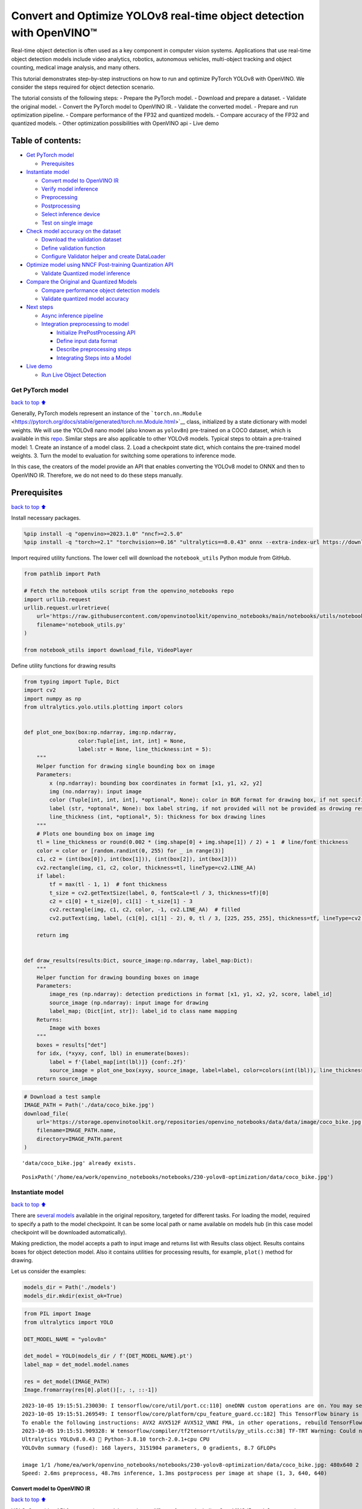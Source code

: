 Convert and Optimize YOLOv8 real-time object detection with OpenVINO™
=====================================================================

Real-time object detection is often used as a key component in computer
vision systems. Applications that use real-time object detection models
include video analytics, robotics, autonomous vehicles, multi-object
tracking and object counting, medical image analysis, and many others.

This tutorial demonstrates step-by-step instructions on how to run and
optimize PyTorch YOLOv8 with OpenVINO. We consider the steps required
for object detection scenario.

The tutorial consists of the following steps: - Prepare the PyTorch
model. - Download and prepare a dataset. - Validate the original model.
- Convert the PyTorch model to OpenVINO IR. - Validate the converted
model. - Prepare and run optimization pipeline. - Compare performance of
the FP32 and quantized models. - Compare accuracy of the FP32 and
quantized models. - Other optimization possibilities with OpenVINO api -
Live demo

Table of contents:
^^^^^^^^^^^^^^^^^^

-  `Get PyTorch model <#Get-PyTorch-model>`__

   -  `Prerequisites <#Prerequisites>`__

-  `Instantiate model <#Instantiate-model>`__

   -  `Convert model to OpenVINO IR <#Convert-model-to-OpenVINO-IR>`__
   -  `Verify model inference <#Verify-model-inference>`__
   -  `Preprocessing <#Preprocessing>`__
   -  `Postprocessing <#Postprocessing>`__
   -  `Select inference device <#Select-inference-device>`__
   -  `Test on single image <#Test-on-single-image>`__

-  `Check model accuracy on the
   dataset <#Check-model-accuracy-on-the-dataset>`__

   -  `Download the validation
      dataset <#Download-the-validation-dataset>`__
   -  `Define validation function <#Define-validation-function>`__
   -  `Configure Validator helper and create
      DataLoader <#Configure-Validator-helper-and-create-DataLoader>`__

-  `Optimize model using NNCF Post-training Quantization
   API <#Optimize-model-using-NNCF-Post-training-Quantization-API>`__

   -  `Validate Quantized model
      inference <#Validate-Quantized-model-inference>`__

-  `Compare the Original and Quantized
   Models <#Compare-the-Original-and-Quantized-Models>`__

   -  `Compare performance object detection
      models <#Compare-performance-object-detection-models>`__
   -  `Validate quantized model
      accuracy <#Validate-quantized-model-accuracy>`__

-  `Next steps <#Next-steps>`__

   -  `Async inference pipeline <#Async-inference-pipeline>`__
   -  `Integration preprocessing to
      model <#Integration-preprocessing-to-model>`__

      -  `Initialize PrePostProcessing
         API <#Initialize-PrePostProcessing-API>`__
      -  `Define input data format <#Define-input-data-format>`__
      -  `Describe preprocessing
         steps <#Describe-preprocessing-steps>`__
      -  `Integrating Steps into a
         Model <#Integrating-Steps-into-a-Model>`__

-  `Live demo <#Live-demo>`__

   -  `Run Live Object Detection <#Run-Live-Object-Detection>`__

Get PyTorch model
-----------------

`back to top ⬆️ <#Table-of-contents:>`__

Generally, PyTorch models represent an instance of the
```torch.nn.Module`` <https://pytorch.org/docs/stable/generated/torch.nn.Module.html>`__
class, initialized by a state dictionary with model weights. We will use
the YOLOv8 nano model (also known as ``yolov8n``) pre-trained on a COCO
dataset, which is available in this
`repo <https://github.com/ultralytics/ultralytics>`__. Similar steps are
also applicable to other YOLOv8 models. Typical steps to obtain a
pre-trained model: 1. Create an instance of a model class. 2. Load a
checkpoint state dict, which contains the pre-trained model weights. 3.
Turn the model to evaluation for switching some operations to inference
mode.

In this case, the creators of the model provide an API that enables
converting the YOLOv8 model to ONNX and then to OpenVINO IR. Therefore,
we do not need to do these steps manually.

Prerequisites
^^^^^^^^^^^^^

`back to top ⬆️ <#Table-of-contents:>`__

Install necessary packages.

.. code:: ipython3

    %pip install -q "openvino>=2023.1.0" "nncf>=2.5.0"
    %pip install -q "torch>=2.1" "torchvision>=0.16" "ultralytics==8.0.43" onnx --extra-index-url https://download.pytorch.org/whl/cpu

Import required utility functions. The lower cell will download the
``notebook_utils`` Python module from GitHub.

.. code:: ipython3

    from pathlib import Path
    
    # Fetch the notebook utils script from the openvino_notebooks repo
    import urllib.request
    urllib.request.urlretrieve(
        url='https://raw.githubusercontent.com/openvinotoolkit/openvino_notebooks/main/notebooks/utils/notebook_utils.py',
        filename='notebook_utils.py'
    )
    
    from notebook_utils import download_file, VideoPlayer

Define utility functions for drawing results

.. code:: ipython3

    from typing import Tuple, Dict
    import cv2
    import numpy as np
    from ultralytics.yolo.utils.plotting import colors
    
    
    def plot_one_box(box:np.ndarray, img:np.ndarray,
                     color:Tuple[int, int, int] = None,
                     label:str = None, line_thickness:int = 5):
        """
        Helper function for drawing single bounding box on image
        Parameters:
            x (np.ndarray): bounding box coordinates in format [x1, y1, x2, y2]
            img (no.ndarray): input image
            color (Tuple[int, int, int], *optional*, None): color in BGR format for drawing box, if not specified will be selected randomly
            label (str, *optonal*, None): box label string, if not provided will not be provided as drowing result
            line_thickness (int, *optional*, 5): thickness for box drawing lines
        """
        # Plots one bounding box on image img
        tl = line_thickness or round(0.002 * (img.shape[0] + img.shape[1]) / 2) + 1  # line/font thickness
        color = color or [random.randint(0, 255) for _ in range(3)]
        c1, c2 = (int(box[0]), int(box[1])), (int(box[2]), int(box[3]))
        cv2.rectangle(img, c1, c2, color, thickness=tl, lineType=cv2.LINE_AA)
        if label:
            tf = max(tl - 1, 1)  # font thickness
            t_size = cv2.getTextSize(label, 0, fontScale=tl / 3, thickness=tf)[0]
            c2 = c1[0] + t_size[0], c1[1] - t_size[1] - 3
            cv2.rectangle(img, c1, c2, color, -1, cv2.LINE_AA)  # filled
            cv2.putText(img, label, (c1[0], c1[1] - 2), 0, tl / 3, [225, 255, 255], thickness=tf, lineType=cv2.LINE_AA)
    
        return img
    
    
    def draw_results(results:Dict, source_image:np.ndarray, label_map:Dict):
        """
        Helper function for drawing bounding boxes on image
        Parameters:
            image_res (np.ndarray): detection predictions in format [x1, y1, x2, y2, score, label_id]
            source_image (np.ndarray): input image for drawing
            label_map; (Dict[int, str]): label_id to class name mapping
        Returns:
            Image with boxes
        """
        boxes = results["det"]
        for idx, (*xyxy, conf, lbl) in enumerate(boxes):
            label = f'{label_map[int(lbl)]} {conf:.2f}'
            source_image = plot_one_box(xyxy, source_image, label=label, color=colors(int(lbl)), line_thickness=1)
        return source_image

.. code:: ipython3

    # Download a test sample
    IMAGE_PATH = Path('./data/coco_bike.jpg')
    download_file(
        url='https://storage.openvinotoolkit.org/repositories/openvino_notebooks/data/data/image/coco_bike.jpg',
        filename=IMAGE_PATH.name,
        directory=IMAGE_PATH.parent
    ) 


.. parsed-literal::

    'data/coco_bike.jpg' already exists.




.. parsed-literal::

    PosixPath('/home/ea/work/openvino_notebooks/notebooks/230-yolov8-optimization/data/coco_bike.jpg')



Instantiate model
-----------------

`back to top ⬆️ <#Table-of-contents:>`__

There are `several
models <https://docs.ultralytics.com/tasks/detect/>`__ available in the
original repository, targeted for different tasks. For loading the
model, required to specify a path to the model checkpoint. It can be
some local path or name available on models hub (in this case model
checkpoint will be downloaded automatically).

Making prediction, the model accepts a path to input image and returns
list with Results class object. Results contains boxes for object
detection model. Also it contains utilities for processing results, for
example, ``plot()`` method for drawing.

Let us consider the examples:

.. code:: ipython3

    models_dir = Path('./models')
    models_dir.mkdir(exist_ok=True)

.. code:: ipython3

    from PIL import Image
    from ultralytics import YOLO
    
    DET_MODEL_NAME = "yolov8n"
    
    det_model = YOLO(models_dir / f'{DET_MODEL_NAME}.pt')
    label_map = det_model.model.names
    
    res = det_model(IMAGE_PATH)
    Image.fromarray(res[0].plot()[:, :, ::-1])


.. parsed-literal::

    2023-10-05 19:15:51.230030: I tensorflow/core/util/port.cc:110] oneDNN custom operations are on. You may see slightly different numerical results due to floating-point round-off errors from different computation orders. To turn them off, set the environment variable `TF_ENABLE_ONEDNN_OPTS=0`.
    2023-10-05 19:15:51.269549: I tensorflow/core/platform/cpu_feature_guard.cc:182] This TensorFlow binary is optimized to use available CPU instructions in performance-critical operations.
    To enable the following instructions: AVX2 AVX512F AVX512_VNNI FMA, in other operations, rebuild TensorFlow with the appropriate compiler flags.
    2023-10-05 19:15:51.909328: W tensorflow/compiler/tf2tensorrt/utils/py_utils.cc:38] TF-TRT Warning: Could not find TensorRT
    Ultralytics YOLOv8.0.43 🚀 Python-3.8.10 torch-2.0.1+cpu CPU
    YOLOv8n summary (fused): 168 layers, 3151904 parameters, 0 gradients, 8.7 GFLOPs
    
    image 1/1 /home/ea/work/openvino_notebooks/notebooks/230-yolov8-optimization/data/coco_bike.jpg: 480x640 2 bicycles, 2 cars, 1 dog, 48.7ms
    Speed: 2.6ms preprocess, 48.7ms inference, 1.3ms postprocess per image at shape (1, 3, 640, 640)




.. image:: 230-yolov8-object-detection-with-output_files/230-yolov8-object-detection-with-output_11_1.png



Convert model to OpenVINO IR
~~~~~~~~~~~~~~~~~~~~~~~~~~~~

`back to top ⬆️ <#Table-of-contents:>`__

YOLOv8 provides API for convenient model exporting to different formats
including OpenVINO IR. ``model.export`` is responsible for model
conversion. We need to specify the format, and additionally, we can
preserve dynamic shapes in the model.

.. code:: ipython3

    # object detection model
    det_model_path = models_dir / f"{DET_MODEL_NAME}_openvino_model/{DET_MODEL_NAME}.xml"
    if not det_model_path.exists():
        det_model.export(format="openvino", dynamic=True, half=False)

Verify model inference
~~~~~~~~~~~~~~~~~~~~~~

`back to top ⬆️ <#Table-of-contents:>`__

To test model work, we create inference pipeline similar to
``model.predict`` method. The pipeline consists of preprocessing step,
inference of OpenVINO model and results post-processing to get results.

Preprocessing
~~~~~~~~~~~~~

`back to top ⬆️ <#Table-of-contents:>`__

Model input is a tensor with the ``[-1, 3, -1, -1]`` shape in the
``N, C, H, W`` format, where \* ``N`` - number of images in batch (batch
size) \* ``C`` - image channels \* ``H`` - image height \* ``W`` - image
width

The model expects images in RGB channels format and normalized in [0, 1]
range. Although the model supports dynamic input shape with preserving
input divisibility to 32, it is recommended to use static shapes, for
example, 640x640 for better efficiency. To resize images to fit model
size ``letterbox``, resize approach is used, where the aspect ratio of
width and height is preserved.

To keep a specific shape, preprocessing automatically enables padding.

.. code:: ipython3

    from typing import Tuple
    from ultralytics.yolo.utils import ops
    import torch
    import numpy as np
    
    
    def letterbox(img: np.ndarray, new_shape:Tuple[int, int] = (640, 640), color:Tuple[int, int, int] = (114, 114, 114), auto:bool = False, scale_fill:bool = False, scaleup:bool = False, stride:int = 32):
        """
        Resize image and padding for detection. Takes image as input, 
        resizes image to fit into new shape with saving original aspect ratio and pads it to meet stride-multiple constraints
        
        Parameters:
          img (np.ndarray): image for preprocessing
          new_shape (Tuple(int, int)): image size after preprocessing in format [height, width]
          color (Tuple(int, int, int)): color for filling padded area
          auto (bool): use dynamic input size, only padding for stride constrins applied
          scale_fill (bool): scale image to fill new_shape
          scaleup (bool): allow scale image if it is lower then desired input size, can affect model accuracy
          stride (int): input padding stride
        Returns:
          img (np.ndarray): image after preprocessing
          ratio (Tuple(float, float)): hight and width scaling ratio
          padding_size (Tuple(int, int)): height and width padding size
        
        
        """
        # Resize and pad image while meeting stride-multiple constraints
        shape = img.shape[:2]  # current shape [height, width]
        if isinstance(new_shape, int):
            new_shape = (new_shape, new_shape)
    
        # Scale ratio (new / old)
        r = min(new_shape[0] / shape[0], new_shape[1] / shape[1])
        if not scaleup:  # only scale down, do not scale up (for better test mAP)
            r = min(r, 1.0)
    
        # Compute padding
        ratio = r, r  # width, height ratios
        new_unpad = int(round(shape[1] * r)), int(round(shape[0] * r))
        dw, dh = new_shape[1] - new_unpad[0], new_shape[0] - new_unpad[1]  # wh padding
        if auto:  # minimum rectangle
            dw, dh = np.mod(dw, stride), np.mod(dh, stride)  # wh padding
        elif scale_fill:  # stretch
            dw, dh = 0.0, 0.0
            new_unpad = (new_shape[1], new_shape[0])
            ratio = new_shape[1] / shape[1], new_shape[0] / shape[0]  # width, height ratios
    
        dw /= 2  # divide padding into 2 sides
        dh /= 2
    
        if shape[::-1] != new_unpad:  # resize
            img = cv2.resize(img, new_unpad, interpolation=cv2.INTER_LINEAR)
        top, bottom = int(round(dh - 0.1)), int(round(dh + 0.1))
        left, right = int(round(dw - 0.1)), int(round(dw + 0.1))
        img = cv2.copyMakeBorder(img, top, bottom, left, right, cv2.BORDER_CONSTANT, value=color)  # add border
        return img, ratio, (dw, dh)
    
    
    def preprocess_image(img0: np.ndarray):
        """
        Preprocess image according to YOLOv8 input requirements. 
        Takes image in np.array format, resizes it to specific size using letterbox resize and changes data layout from HWC to CHW.
        
        Parameters:
          img0 (np.ndarray): image for preprocessing
        Returns:
          img (np.ndarray): image after preprocessing
        """
        # resize
        img = letterbox(img0)[0]
        
        # Convert HWC to CHW
        img = img.transpose(2, 0, 1)
        img = np.ascontiguousarray(img)
        return img
    
    
    def image_to_tensor(image:np.ndarray):
        """
        Preprocess image according to YOLOv8 input requirements. 
        Takes image in np.array format, resizes it to specific size using letterbox resize and changes data layout from HWC to CHW.
        
        Parameters:
          img (np.ndarray): image for preprocessing
        Returns:
          input_tensor (np.ndarray): input tensor in NCHW format with float32 values in [0, 1] range 
        """
        input_tensor = image.astype(np.float32)  # uint8 to fp32
        input_tensor /= 255.0  # 0 - 255 to 0.0 - 1.0
        
        # add batch dimension
        if input_tensor.ndim == 3:
            input_tensor = np.expand_dims(input_tensor, 0)
        return input_tensor

Postprocessing
~~~~~~~~~~~~~~

`back to top ⬆️ <#Table-of-contents:>`__

The model output contains detection boxes candidates, it is a tensor
with the ``[-1,84,-1]`` shape in the ``B,84,N`` format, where:

-  ``B`` - batch size
-  ``N`` - number of detection boxes

For getting the final prediction, we need to apply a non-maximum
suppression algorithm and rescale box coordinates to the original image
size.

Finally, detection box has the [``x``, ``y``, ``h``, ``w``,
``class_no_1``, …, ``class_no_80``] format, where:

-  (``x``, ``y``) - raw coordinates of box center
-  ``h``, ``w`` - raw height and width of the box
-  ``class_no_1``, …, ``class_no_80`` - probability distribution over
   the classes.

.. code:: ipython3

    def postprocess(
        pred_boxes:np.ndarray, 
        input_hw:Tuple[int, int], 
        orig_img:np.ndarray, 
        min_conf_threshold:float = 0.25, 
        nms_iou_threshold:float = 0.7, 
        agnosting_nms:bool = False, 
        max_detections:int = 300,
    ):
        """
        YOLOv8 model postprocessing function. Applied non maximum supression algorithm to detections and rescale boxes to original image size
        Parameters:
            pred_boxes (np.ndarray): model output prediction boxes
            input_hw (np.ndarray): preprocessed image
            orig_image (np.ndarray): image before preprocessing
            min_conf_threshold (float, *optional*, 0.25): minimal accepted confidence for object filtering
            nms_iou_threshold (float, *optional*, 0.45): minimal overlap score for removing objects duplicates in NMS
            agnostic_nms (bool, *optiona*, False): apply class agnostinc NMS approach or not
            max_detections (int, *optional*, 300):  maximum detections after NMS
        Returns:
           pred (List[Dict[str, np.ndarray]]): list of dictionary with det - detected boxes in format [x1, y1, x2, y2, score, label]
        """
        nms_kwargs = {"agnostic": agnosting_nms, "max_det":max_detections}
        preds = ops.non_max_suppression(
            torch.from_numpy(pred_boxes),
            min_conf_threshold,
            nms_iou_threshold,
            nc=80,
            **nms_kwargs
        )
    
        results = []
        for i, pred in enumerate(preds):
            shape = orig_img[i].shape if isinstance(orig_img, list) else orig_img.shape
            if not len(pred):
                results.append({"det": [], "segment": []})
                continue
            pred[:, :4] = ops.scale_boxes(input_hw, pred[:, :4], shape).round()
            results.append({"det": pred})
    
        return results

Select inference device
~~~~~~~~~~~~~~~~~~~~~~~

`back to top ⬆️ <#Table-of-contents:>`__

Select device from dropdown list for running inference using OpenVINO

.. code:: ipython3

    import ipywidgets as widgets
    import openvino as ov
    
    core = ov.Core()
    
    device = widgets.Dropdown(
        options=core.available_devices + ["AUTO"],
        value='AUTO',
        description='Device:',
        disabled=False,
    )
    
    device




.. parsed-literal::

    Dropdown(description='Device:', index=2, options=('CPU', 'GPU', 'AUTO'), value='AUTO')



Test on single image
~~~~~~~~~~~~~~~~~~~~

`back to top ⬆️ <#Table-of-contents:>`__

Now, once we have defined preprocessing and postprocessing steps, we are
ready to check model prediction for object detection.

.. code:: ipython3

    core = ov.Core()
    
    det_ov_model = core.read_model(det_model_path)
    if device.value != "CPU":
        det_ov_model.reshape({0: [1, 3, 640, 640]})
    det_compiled_model = core.compile_model(det_ov_model, device.value)
    
    
    def detect(image:np.ndarray, model:ov.Model):
        """
        OpenVINO YOLOv8 model inference function. Preprocess image, runs model inference and postprocess results using NMS.
        Parameters:
            image (np.ndarray): input image.
            model (Model): OpenVINO compiled model.
        Returns:
            detections (np.ndarray): detected boxes in format [x1, y1, x2, y2, score, label]
        """
        preprocessed_image = preprocess_image(image)
        input_tensor = image_to_tensor(preprocessed_image)
        result = model(input_tensor)
        boxes = result[model.output(0)]
        input_hw = input_tensor.shape[2:]
        detections = postprocess(pred_boxes=boxes, input_hw=input_hw, orig_img=image)
        return detections
    
    input_image = np.array(Image.open(IMAGE_PATH))
    detections = detect(input_image, det_compiled_model)[0]
    image_with_boxes = draw_results(detections, input_image, label_map)
    
    Image.fromarray(image_with_boxes)




.. image:: 230-yolov8-object-detection-with-output_files/230-yolov8-object-detection-with-output_22_0.png



Check model accuracy on the dataset
-----------------------------------

`back to top ⬆️ <#Table-of-contents:>`__

For comparing the optimized model result with the original, it is good
to know some measurable results in terms of model accuracy on the
validation dataset.

Download the validation dataset
~~~~~~~~~~~~~~~~~~~~~~~~~~~~~~~

`back to top ⬆️ <#Table-of-contents:>`__

YOLOv8 is pre-trained on the COCO dataset, so to evaluate the model
accuracy we need to download it. According to the instructions provided
in the YOLOv8 repo, we also need to download annotations in the format
used by the author of the model, for use with the original model
evaluation function.

   **Note**: The initial dataset download may take a few minutes to
   complete. The download speed will vary depending on the quality of
   your internet connection.

.. code:: ipython3

    from zipfile import ZipFile
    
    DATA_URL = "http://images.cocodataset.org/zips/val2017.zip"
    LABELS_URL = "https://github.com/ultralytics/yolov5/releases/download/v1.0/coco2017labels-segments.zip"
    CFG_URL = "https://raw.githubusercontent.com/ultralytics/ultralytics/8ebe94d1e928687feaa1fee6d5668987df5e43be/ultralytics/datasets/coco.yaml"
    
    OUT_DIR = Path('./datasets')
    
    DATA_PATH = OUT_DIR / "val2017.zip"
    LABELS_PATH = OUT_DIR / "coco2017labels-segments.zip"
    CFG_PATH = OUT_DIR / "coco.yaml"
    
    download_file(DATA_URL, DATA_PATH.name, DATA_PATH.parent)
    download_file(LABELS_URL, LABELS_PATH.name, LABELS_PATH.parent)
    download_file(CFG_URL, CFG_PATH.name, CFG_PATH.parent)
    
    if not (OUT_DIR / "coco/labels").exists():
        with ZipFile(LABELS_PATH , "r") as zip_ref:
            zip_ref.extractall(OUT_DIR)
        with ZipFile(DATA_PATH , "r") as zip_ref:
            zip_ref.extractall(OUT_DIR / 'coco/images')


.. parsed-literal::

    'datasets/val2017.zip' already exists.
    'datasets/coco2017labels-segments.zip' already exists.



.. parsed-literal::

    datasets/coco.yaml:   0%|          | 0.00/1.25k [00:00<?, ?B/s]


Define validation function
~~~~~~~~~~~~~~~~~~~~~~~~~~

`back to top ⬆️ <#Table-of-contents:>`__

.. code:: ipython3

    from tqdm.notebook import tqdm
    from ultralytics.yolo.utils.metrics import ConfusionMatrix
    
    
    def test(model:ov.Model, core:ov.Core, data_loader:torch.utils.data.DataLoader, validator, num_samples:int = None):
        """
        OpenVINO YOLOv8 model accuracy validation function. Runs model validation on dataset and returns metrics
        Parameters:
            model (Model): OpenVINO model
            data_loader (torch.utils.data.DataLoader): dataset loader
            validator: instance of validator class
            num_samples (int, *optional*, None): validate model only on specified number samples, if provided
        Returns:
            stats: (Dict[str, float]) - dictionary with aggregated accuracy metrics statistics, key is metric name, value is metric value
        """
        validator.seen = 0
        validator.jdict = []
        validator.stats = []
        validator.batch_i = 1
        validator.confusion_matrix = ConfusionMatrix(nc=validator.nc)
        model.reshape({0: [1, 3, -1, -1]})
        compiled_model = core.compile_model(model)
        for batch_i, batch in enumerate(tqdm(data_loader, total=num_samples)):
            if num_samples is not None and batch_i == num_samples:
                break
            batch = validator.preprocess(batch)
            results = compiled_model(batch["img"])
            preds = torch.from_numpy(results[compiled_model.output(0)])
            preds = validator.postprocess(preds)
            validator.update_metrics(preds, batch)
        stats = validator.get_stats()
        return stats
    
    
    def print_stats(stats:np.ndarray, total_images:int, total_objects:int):
        """
        Helper function for printing accuracy statistic
        Parameters:
            stats: (Dict[str, float]) - dictionary with aggregated accuracy metrics statistics, key is metric name, value is metric value
            total_images (int) -  number of evaluated images
            total objects (int)
        Returns:
            None
        """
        print("Boxes:")
        mp, mr, map50, mean_ap = stats['metrics/precision(B)'], stats['metrics/recall(B)'], stats['metrics/mAP50(B)'], stats['metrics/mAP50-95(B)']
        # Print results
        s = ('%20s' + '%12s' * 6) % ('Class', 'Images', 'Labels', 'Precision', 'Recall', 'mAP@.5', 'mAP@.5:.95')
        print(s)
        pf = '%20s' + '%12i' * 2 + '%12.3g' * 4  # print format
        print(pf % ('all', total_images, total_objects, mp, mr, map50, mean_ap))
        if 'metrics/precision(M)' in stats:
            s_mp, s_mr, s_map50, s_mean_ap = stats['metrics/precision(M)'], stats['metrics/recall(M)'], stats['metrics/mAP50(M)'], stats['metrics/mAP50-95(M)']
            # Print results
            s = ('%20s' + '%12s' * 6) % ('Class', 'Images', 'Labels', 'Precision', 'Recall', 'mAP@.5', 'mAP@.5:.95')
            print(s)
            pf = '%20s' + '%12i' * 2 + '%12.3g' * 4  # print format
            print(pf % ('all', total_images, total_objects, s_mp, s_mr, s_map50, s_mean_ap))

Configure Validator helper and create DataLoader
~~~~~~~~~~~~~~~~~~~~~~~~~~~~~~~~~~~~~~~~~~~~~~~~

`back to top ⬆️ <#Table-of-contents:>`__

The original model repository uses a ``Validator`` wrapper, which
represents the accuracy validation pipeline. It creates dataloader and
evaluation metrics and updates metrics on each data batch produced by
the dataloader. Besides that, it is responsible for data preprocessing
and results postprocessing. For class initialization, the configuration
should be provided. We will use the default setup, but it can be
replaced with some parameters overriding to test on custom data. The
model has connected the ``ValidatorClass`` method, which creates a
validator class instance.

.. code:: ipython3

    from ultralytics.yolo.utils import DEFAULT_CFG
    from ultralytics.yolo.cfg import get_cfg
    from ultralytics.yolo.data.utils import check_det_dataset
    
    args = get_cfg(cfg=DEFAULT_CFG)
    args.data = str(CFG_PATH)

.. code:: ipython3

    det_validator = det_model.ValidatorClass(args=args)

.. code:: ipython3

    det_validator.data = check_det_dataset(args.data)
    det_data_loader = det_validator.get_dataloader("datasets/coco", 1)


.. parsed-literal::

    val: Scanning datasets/coco/labels/val2017.cache... 4952 images, 48 backgrounds, 0 corrupt: 100%|██████████| 5000/5000 [00:00<?, ?it/s]


.. code:: ipython3

    det_validator.is_coco = True
    det_validator.class_map = ops.coco80_to_coco91_class()
    det_validator.names = det_model.model.names
    det_validator.metrics.names = det_validator.names
    det_validator.nc = det_model.model.model[-1].nc

After definition test function and validator creation, we are ready for
getting accuracy metrics >\ **Note**: Model evaluation is time consuming
process and can take several minutes, depending on the hardware. For
reducing calculation time, we define ``num_samples`` parameter with
evaluation subset size, but in this case, accuracy can be noncomparable
with originally reported by the authors of the model, due to validation
subset difference. *To validate the models on the full dataset set
``NUM_TEST_SAMPLES = None``.*

.. code:: ipython3

    NUM_TEST_SAMPLES = 300

.. code:: ipython3

    fp_det_stats = test(det_ov_model, core, det_data_loader, det_validator, num_samples=NUM_TEST_SAMPLES)



.. parsed-literal::

      0%|          | 0/300 [00:00<?, ?it/s]


.. code:: ipython3

    print_stats(fp_det_stats, det_validator.seen, det_validator.nt_per_class.sum())


.. parsed-literal::

    Boxes:
                   Class      Images      Labels   Precision      Recall      mAP@.5  mAP@.5:.95
                     all         300        2145       0.594       0.543       0.579       0.417


``print_stats`` reports the following list of accuracy metrics:

-  ``Precision`` is the degree of exactness of the model in identifying
   only relevant objects.
-  ``Recall`` measures the ability of the model to detect all ground
   truths objects.
-  ``mAP@t`` - mean average precision, represented as area under the
   Precision-Recall curve aggregated over all classes in the dataset,
   where ``t`` is the Intersection Over Union (IOU) threshold, degree of
   overlapping between ground truth and predicted objects. Therefore,
   ``mAP@.5`` indicates that mean average precision is calculated at 0.5
   IOU threshold, ``mAP@.5:.95`` - is calculated on range IOU thresholds
   from 0.5 to 0.95 with step 0.05.

Optimize model using NNCF Post-training Quantization API
--------------------------------------------------------

`back to top ⬆️ <#Table-of-contents:>`__

`NNCF <https://github.com/openvinotoolkit/nncf>`__ provides a suite of
advanced algorithms for Neural Networks inference optimization in
OpenVINO with minimal accuracy drop. We will use 8-bit quantization in
post-training mode (without the fine-tuning pipeline) to optimize
YOLOv8.

The optimization process contains the following steps:

1. Create a Dataset for quantization.
2. Run ``nncf.quantize`` for getting an optimized model.
3. Serialize OpenVINO IR model, using the ``openvino.runtime.serialize``
   function.

Reuse validation dataloader in accuracy testing for quantization. For
that, it should be wrapped into the ``nncf.Dataset`` object and define a
transformation function for getting only input tensors.

.. code:: ipython3

    import nncf  # noqa: F811
    from typing import Dict
    
    
    def transform_fn(data_item:Dict):
        """
        Quantization transform function. Extracts and preprocess input data from dataloader item for quantization.
        Parameters:
           data_item: Dict with data item produced by DataLoader during iteration
        Returns:
            input_tensor: Input data for quantization
        """
        input_tensor = det_validator.preprocess(data_item)['img'].numpy()
        return input_tensor
    
    
    quantization_dataset = nncf.Dataset(det_data_loader, transform_fn)


.. parsed-literal::

    INFO:nncf:NNCF initialized successfully. Supported frameworks detected: torch, tensorflow, onnx, openvino


The ``nncf.quantize`` function provides an interface for model
quantization. It requires an instance of the OpenVINO Model and
quantization dataset. Optionally, some additional parameters for the
configuration quantization process (number of samples for quantization,
preset, ignored scope, etc.) can be provided. YOLOv8 model contains
non-ReLU activation functions, which require asymmetric quantization of
activations. To achieve a better result, we will use a ``mixed``
quantization preset. It provides symmetric quantization of weights and
asymmetric quantization of activations. For more accurate results, we
should keep the operation in the postprocessing subgraph in floating
point precision, using the ``ignored_scope`` parameter.

   **Note**: Model post-training quantization is time-consuming process.
   Be patient, it can take several minutes depending on your hardware.

.. code:: ipython3

    ignored_scope = nncf.IgnoredScope(
        types=["Multiply", "Subtract", "Sigmoid"],  # ignore operations
        names=[
            "/model.22/dfl/conv/Conv",           # in the post-processing subgraph
            "/model.22/Add",
            "/model.22/Add_1",
            "/model.22/Add_2",
            "/model.22/Add_3",
            "/model.22/Add_4",   
            "/model.22/Add_5",
            "/model.22/Add_6",
            "/model.22/Add_7",
            "/model.22/Add_8",
            "/model.22/Add_9",
            "/model.22/Add_10"
        ]
    )
    
    
    # Detection model
    quantized_det_model = nncf.quantize(
        det_ov_model,
        quantization_dataset,
        preset=nncf.QuantizationPreset.MIXED,
        ignored_scope=ignored_scope
    )


.. parsed-literal::

    INFO:nncf:12 ignored nodes was found by name in the NNCFGraph
    INFO:nncf:9 ignored nodes was found by types in the NNCFGraph
    INFO:nncf:Not adding activation input quantizer for operation: 128 /model.22/Sigmoid
    INFO:nncf:Not adding activation input quantizer for operation: 156 /model.22/dfl/conv/Conv
    INFO:nncf:Not adding activation input quantizer for operation: 178 /model.22/Sub
    INFO:nncf:Not adding activation input quantizer for operation: 179 /model.22/Add_10
    INFO:nncf:Not adding activation input quantizer for operation: 193 /model.22/Sub_1
    INFO:nncf:Not adding activation input quantizer for operation: 218 /model.22/Mul_5


.. parsed-literal::

    Statistics collection: 100%|████████████████████████████████████████████████████████████████████████████████████████████████████████████████████████████████████████████████| 300/300 [00:31<00:00,  9.54it/s]
    Applying Fast Bias correction: 100%|██████████████████████████████████████████████████████████████████████████████████████████████████████████████████████████████████████████| 63/63 [00:03<00:00, 18.94it/s]


.. code:: ipython3

    from openvino.runtime import serialize
    int8_model_det_path = models_dir / f'{DET_MODEL_NAME}_openvino_int8_model/{DET_MODEL_NAME}.xml'
    print(f"Quantized detection model will be saved to {int8_model_det_path}")
    serialize(quantized_det_model, str(int8_model_det_path))


.. parsed-literal::

    Quantized detection model will be saved to models/yolov8n_openvino_int8_model/yolov8n.xml


Validate Quantized model inference
~~~~~~~~~~~~~~~~~~~~~~~~~~~~~~~~~~

`back to top ⬆️ <#Table-of-contents:>`__

``nncf.quantize`` returns the OpenVINO Model class instance, which is
suitable for loading on a device for making predictions. ``INT8`` model
input data and output result formats have no difference from the
floating point model representation. Therefore, we can reuse the same
``detect`` function defined above for getting the ``INT8`` model result
on the image.

.. code:: ipython3

    device




.. parsed-literal::

    Dropdown(description='Device:', index=2, options=('CPU', 'GPU', 'AUTO'), value='AUTO')



.. code:: ipython3

    if device.value != "CPU":
        quantized_det_model.reshape({0: [1, 3, 640, 640]})
    quantized_det_compiled_model = core.compile_model(quantized_det_model, device.value)
    input_image = np.array(Image.open(IMAGE_PATH))
    detections = detect(input_image, quantized_det_compiled_model)[0]
    image_with_boxes = draw_results(detections, input_image, label_map)
    
    Image.fromarray(image_with_boxes)




.. image:: 230-yolov8-object-detection-with-output_files/230-yolov8-object-detection-with-output_45_0.png



Compare the Original and Quantized Models
-----------------------------------------

`back to top ⬆️ <#Table-of-contents:>`__

Compare performance object detection models
~~~~~~~~~~~~~~~~~~~~~~~~~~~~~~~~~~~~~~~~~~~

`back to top ⬆️ <#Table-of-contents:>`__

Finally, use the OpenVINO `Benchmark
Tool <https://docs.openvino.ai/2023.3/openvino_sample_benchmark_tool.html>`__
to measure the inference performance of the ``FP32`` and ``INT8``
models.

   **Note**: For more accurate performance, it is recommended to run
   ``benchmark_app`` in a terminal/command prompt after closing other
   applications. Run
   ``benchmark_app -m <model_path> -d CPU -shape "<input_shape>"`` to
   benchmark async inference on CPU on specific input data shape for one
   minute. Change ``CPU`` to ``GPU`` to benchmark on GPU. Run
   ``benchmark_app --help`` to see an overview of all command-line
   options.

.. code:: ipython3

    device




.. parsed-literal::

    Dropdown(description='Device:', index=2, options=('CPU', 'GPU', 'AUTO'), value='AUTO')



.. code:: ipython3

    # Inference FP32 model (OpenVINO IR)
    !benchmark_app -m $det_model_path -d $device.value -api async -shape "[1,3,640,640]"


.. parsed-literal::

    [Step 1/11] Parsing and validating input arguments
    [ INFO ] Parsing input parameters
    [Step 2/11] Loading OpenVINO Runtime
    [ WARNING ] Default duration 120 seconds is used for unknown device AUTO
    [ INFO ] OpenVINO:
    [ INFO ] Build ................................. 2023.2.0-12690-0ee0b4d9561
    [ INFO ] 
    [ INFO ] Device info:
    [ INFO ] AUTO
    [ INFO ] Build ................................. 2023.2.0-12690-0ee0b4d9561
    [ INFO ] 
    [ INFO ] 
    [Step 3/11] Setting device configuration
    [ WARNING ] Performance hint was not explicitly specified in command line. Device(AUTO) performance hint will be set to PerformanceMode.THROUGHPUT.
    [Step 4/11] Reading model files
    [ INFO ] Loading model files
    [ INFO ] Read model took 16.72 ms
    [ INFO ] Original model I/O parameters:
    [ INFO ] Model inputs:
    [ INFO ]     images (node: images) : f32 / [...] / [?,3,?,?]
    [ INFO ] Model outputs:
    [ INFO ]     output0 (node: output0) : f32 / [...] / [?,84,?]
    [Step 5/11] Resizing model to match image sizes and given batch
    [ INFO ] Model batch size: 1
    [ INFO ] Reshaping model: 'images': [1,3,640,640]
    [ INFO ] Reshape model took 11.83 ms
    [Step 6/11] Configuring input of the model
    [ INFO ] Model inputs:
    [ INFO ]     images (node: images) : u8 / [N,C,H,W] / [1,3,640,640]
    [ INFO ] Model outputs:
    [ INFO ]     output0 (node: output0) : f32 / [...] / [1,84,8400]
    [Step 7/11] Loading the model to the device
    [ INFO ] Compile model took 424.62 ms
    [Step 8/11] Querying optimal runtime parameters
    [ INFO ] Model:
    [ INFO ]   NETWORK_NAME: torch_jit
    [ INFO ]   EXECUTION_DEVICES: ['CPU']
    [ INFO ]   PERFORMANCE_HINT: PerformanceMode.THROUGHPUT
    [ INFO ]   OPTIMAL_NUMBER_OF_INFER_REQUESTS: 12
    [ INFO ]   MULTI_DEVICE_PRIORITIES: CPU
    [ INFO ]   CPU:
    [ INFO ]     AFFINITY: Affinity.CORE
    [ INFO ]     CPU_DENORMALS_OPTIMIZATION: False
    [ INFO ]     CPU_SPARSE_WEIGHTS_DECOMPRESSION_RATE: 1.0
    [ INFO ]     ENABLE_CPU_PINNING: True
    [ INFO ]     ENABLE_HYPER_THREADING: True
    [ INFO ]     EXECUTION_DEVICES: ['CPU']
    [ INFO ]     EXECUTION_MODE_HINT: ExecutionMode.PERFORMANCE
    [ INFO ]     INFERENCE_NUM_THREADS: 36
    [ INFO ]     INFERENCE_PRECISION_HINT: <Type: 'float32'>
    [ INFO ]     NETWORK_NAME: torch_jit
    [ INFO ]     NUM_STREAMS: 12
    [ INFO ]     OPTIMAL_NUMBER_OF_INFER_REQUESTS: 12
    [ INFO ]     PERFORMANCE_HINT: PerformanceMode.THROUGHPUT
    [ INFO ]     PERFORMANCE_HINT_NUM_REQUESTS: 0
    [ INFO ]     PERF_COUNT: False
    [ INFO ]     SCHEDULING_CORE_TYPE: SchedulingCoreType.ANY_CORE
    [ INFO ]   MODEL_PRIORITY: Priority.MEDIUM
    [ INFO ]   LOADED_FROM_CACHE: False
    [Step 9/11] Creating infer requests and preparing input tensors
    [ WARNING ] No input files were given for input 'images'!. This input will be filled with random values!
    [ INFO ] Fill input 'images' with random values 
    [Step 10/11] Measuring performance (Start inference asynchronously, 12 inference requests, limits: 120000 ms duration)
    [ INFO ] Benchmarking in inference only mode (inputs filling are not included in measurement loop).
    [ INFO ] First inference took 34.66 ms
    [Step 11/11] Dumping statistics report
    [ INFO ] Execution Devices:['CPU']
    [ INFO ] Count:            15024 iterations
    [ INFO ] Duration:         120272.02 ms
    [ INFO ] Latency:
    [ INFO ]    Median:        77.25 ms
    [ INFO ]    Average:       95.83 ms
    [ INFO ]    Min:           60.23 ms
    [ INFO ]    Max:           270.56 ms
    [ INFO ] Throughput:   124.92 FPS


.. code:: ipython3

    # Inference INT8 model (OpenVINO IR)
    !benchmark_app -m $int8_model_det_path -d $device.value -api async -shape "[1,3,640,640]" -t 15


.. parsed-literal::

    [Step 1/11] Parsing and validating input arguments
    [ INFO ] Parsing input parameters
    [Step 2/11] Loading OpenVINO Runtime
    [ INFO ] OpenVINO:
    [ INFO ] Build ................................. 2023.2.0-12690-0ee0b4d9561
    [ INFO ] 
    [ INFO ] Device info:
    [ INFO ] AUTO
    [ INFO ] Build ................................. 2023.2.0-12690-0ee0b4d9561
    [ INFO ] 
    [ INFO ] 
    [Step 3/11] Setting device configuration
    [ WARNING ] Performance hint was not explicitly specified in command line. Device(AUTO) performance hint will be set to PerformanceMode.THROUGHPUT.
    [Step 4/11] Reading model files
    [ INFO ] Loading model files
    [ INFO ] Read model took 73.93 ms
    [ INFO ] Original model I/O parameters:
    [ INFO ] Model inputs:
    [ INFO ]     images (node: images) : f32 / [...] / [1,3,?,?]
    [ INFO ] Model outputs:
    [ INFO ]     output0 (node: output0) : f32 / [...] / [1,84,21..]
    [Step 5/11] Resizing model to match image sizes and given batch
    [ INFO ] Model batch size: 1
    [ INFO ] Reshaping model: 'images': [1,3,640,640]
    [ INFO ] Reshape model took 56.37 ms
    [Step 6/11] Configuring input of the model
    [ INFO ] Model inputs:
    [ INFO ]     images (node: images) : u8 / [N,C,H,W] / [1,3,640,640]
    [ INFO ] Model outputs:
    [ INFO ]     output0 (node: output0) : f32 / [...] / [1,84,8400]
    [Step 7/11] Loading the model to the device
    [ INFO ] Compile model took 1742.92 ms
    [Step 8/11] Querying optimal runtime parameters
    [ INFO ] Model:
    [ INFO ]   NETWORK_NAME: torch_jit
    [ INFO ]   EXECUTION_DEVICES: ['CPU']
    [ INFO ]   PERFORMANCE_HINT: PerformanceMode.THROUGHPUT
    [ INFO ]   OPTIMAL_NUMBER_OF_INFER_REQUESTS: 18
    [ INFO ]   MULTI_DEVICE_PRIORITIES: CPU
    [ INFO ]   CPU:
    [ INFO ]     AFFINITY: Affinity.CORE
    [ INFO ]     CPU_DENORMALS_OPTIMIZATION: False
    [ INFO ]     CPU_SPARSE_WEIGHTS_DECOMPRESSION_RATE: 1.0
    [ INFO ]     ENABLE_CPU_PINNING: True
    [ INFO ]     ENABLE_HYPER_THREADING: True
    [ INFO ]     EXECUTION_DEVICES: ['CPU']
    [ INFO ]     EXECUTION_MODE_HINT: ExecutionMode.PERFORMANCE
    [ INFO ]     INFERENCE_NUM_THREADS: 36
    [ INFO ]     INFERENCE_PRECISION_HINT: <Type: 'float32'>
    [ INFO ]     NETWORK_NAME: torch_jit
    [ INFO ]     NUM_STREAMS: 18
    [ INFO ]     OPTIMAL_NUMBER_OF_INFER_REQUESTS: 18
    [ INFO ]     PERFORMANCE_HINT: PerformanceMode.THROUGHPUT
    [ INFO ]     PERFORMANCE_HINT_NUM_REQUESTS: 0
    [ INFO ]     PERF_COUNT: False
    [ INFO ]     SCHEDULING_CORE_TYPE: SchedulingCoreType.ANY_CORE
    [ INFO ]   MODEL_PRIORITY: Priority.MEDIUM
    [ INFO ]   LOADED_FROM_CACHE: False
    [Step 9/11] Creating infer requests and preparing input tensors
    [ WARNING ] No input files were given for input 'images'!. This input will be filled with random values!
    [ INFO ] Fill input 'images' with random values 
    [Step 10/11] Measuring performance (Start inference asynchronously, 18 inference requests, limits: 15000 ms duration)
    [ INFO ] Benchmarking in inference only mode (inputs filling are not included in measurement loop).
    [ INFO ] First inference took 58.19 ms
    [Step 11/11] Dumping statistics report
    [ INFO ] Execution Devices:['CPU']
    [ INFO ] Count:            3150 iterations
    [ INFO ] Duration:         15116.07 ms
    [ INFO ] Latency:
    [ INFO ]    Median:        79.96 ms
    [ INFO ]    Average:       85.97 ms
    [ INFO ]    Min:           56.29 ms
    [ INFO ]    Max:           154.33 ms
    [ INFO ] Throughput:   208.39 FPS


Validate quantized model accuracy
~~~~~~~~~~~~~~~~~~~~~~~~~~~~~~~~~

`back to top ⬆️ <#Table-of-contents:>`__

As we can see, there is no significant difference between ``INT8`` and
float model result in a single image test. To understand how
quantization influences model prediction precision, we can compare model
accuracy on a dataset.

.. code:: ipython3

    int8_det_stats = test(quantized_det_model, core, det_data_loader, det_validator, num_samples=NUM_TEST_SAMPLES)



.. parsed-literal::

      0%|          | 0/300 [00:00<?, ?it/s]


.. code:: ipython3

    print("FP32 model accuracy")
    print_stats(fp_det_stats, det_validator.seen, det_validator.nt_per_class.sum())
    
    print("INT8 model accuracy")
    print_stats(int8_det_stats, det_validator.seen, det_validator.nt_per_class.sum())


.. parsed-literal::

    FP32 model accuracy
    Boxes:
                   Class      Images      Labels   Precision      Recall      mAP@.5  mAP@.5:.95
                     all         300        2145       0.594       0.543       0.579       0.417
    INT8 model accuracy
    Boxes:
                   Class      Images      Labels   Precision      Recall      mAP@.5  mAP@.5:.95
                     all         300        2145       0.623       0.517       0.572       0.406


Great! Looks like accuracy was changed, but not significantly and it
meets passing criteria.

Next steps
----------

`back to top ⬆️ <#Table-of-contents:>`__ This section contains
suggestions on how to additionally improve the performance of your
application using OpenVINO.

Async inference pipeline
~~~~~~~~~~~~~~~~~~~~~~~~

`back to top ⬆️ <#Table-of-contents:>`__ The key advantage of the Async
API is that when a device is busy with inference, the application can
perform other tasks in parallel (for example, populating inputs or
scheduling other requests) rather than wait for the current inference to
complete first. To understand how to perform async inference using
openvino, refer to `Async API
tutorial <115-async-api-with-output.html>`__

Integration preprocessing to model
~~~~~~~~~~~~~~~~~~~~~~~~~~~~~~~~~~

`back to top ⬆️ <#Table-of-contents:>`__

Preprocessing API enables making preprocessing a part of the model
reducing application code and dependency on additional image processing
libraries. The main advantage of Preprocessing API is that preprocessing
steps will be integrated into the execution graph and will be performed
on a selected device (CPU/GPU etc.) rather than always being executed on
CPU as part of an application. This will improve selected device
utilization.

For more information, refer to the overview of `Preprocessing
API <https://docs.openvino.ai/2023.3/openvino_docs_OV_UG_Preprocessing_Details.html>`__.

For example, we can integrate converting input data layout and
normalization defined in ``image_to_tensor`` function.

The integration process consists of the following steps: 1. Initialize a
PrePostProcessing object. 2. Define the input data format. 3. Describe
preprocessing steps. 4. Integrating Steps into a Model.

Initialize PrePostProcessing API
^^^^^^^^^^^^^^^^^^^^^^^^^^^^^^^^

`back to top ⬆️ <#Table-of-contents:>`__

The ``openvino.preprocess.PrePostProcessor`` class enables specifying
preprocessing and postprocessing steps for a model.

.. code:: ipython3

    from openvino.preprocess import PrePostProcessor
    
    ppp = PrePostProcessor(quantized_det_model)

Define input data format
^^^^^^^^^^^^^^^^^^^^^^^^

`back to top ⬆️ <#Table-of-contents:>`__

To address particular input of a model/preprocessor, the
``input(input_id)`` method, where ``input_id`` is a positional index or
input tensor name for input in ``model.inputs``, if a model has a single
input, ``input_id`` can be omitted. After reading the image from the
disc, it contains U8 pixels in the ``[0, 255]`` range and is stored in
the ``NHWC`` layout. To perform a preprocessing conversion, we should
provide this to the tensor description.

.. code:: ipython3

    ppp.input(0).tensor().set_shape([1, 640, 640, 3]).set_element_type(ov.Type.u8).set_layout(ov.Layout('NHWC'))
    pass

To perform layout conversion, we also should provide information about
layout expected by model

Describe preprocessing steps
^^^^^^^^^^^^^^^^^^^^^^^^^^^^

`back to top ⬆️ <#Table-of-contents:>`__

Our preprocessing function contains the following steps: \* Convert the
data type from ``U8`` to ``FP32``. \* Convert the data layout from
``NHWC`` to ``NCHW`` format. \* Normalize each pixel by dividing on
scale factor 255.

``ppp.input(input_id).preprocess()`` is used for defining a sequence of
preprocessing steps:

.. code:: ipython3

    ppp.input(0).preprocess().convert_element_type(ov.Type.f32).convert_layout(ov.Layout('NCHW')).scale([255., 255., 255.])
    
    print(ppp)


.. parsed-literal::

    Input "images":
        User's input tensor: [1,640,640,3], [N,H,W,C], u8
        Model's expected tensor: [1,3,?,?], [N,C,H,W], f32
        Pre-processing steps (3):
          convert type (f32): ([1,640,640,3], [N,H,W,C], u8) -> ([1,640,640,3], [N,H,W,C], f32)
          convert layout [N,C,H,W]: ([1,640,640,3], [N,H,W,C], f32) -> ([1,3,640,640], [N,C,H,W], f32)
          scale (255,255,255): ([1,3,640,640], [N,C,H,W], f32) -> ([1,3,640,640], [N,C,H,W], f32)
    


Integrating Steps into a Model
^^^^^^^^^^^^^^^^^^^^^^^^^^^^^^

`back to top ⬆️ <#Table-of-contents:>`__

Once the preprocessing steps have been finished, the model can be
finally built. Additionally, we can save a completed model to OpenVINO
IR, using ``openvino.runtime.serialize``.

.. code:: ipython3

    quantized_model_with_preprocess = ppp.build()
    serialize(quantized_model_with_preprocess, str(int8_model_det_path.with_name(f"{DET_MODEL_NAME}_with_preprocess.xml")))

The model with integrated preprocessing is ready for loading to a
device. Now, we can skip these preprocessing steps in detect function:

.. code:: ipython3

    def detect_without_preprocess(image:np.ndarray, model:ov.Model):
        """
        OpenVINO YOLOv8 model with integrated preprocessing inference function. Preprocess image, runs model inference and postprocess results using NMS.
        Parameters:
            image (np.ndarray): input image.
            model (Model): OpenVINO compiled model.
        Returns:
            detections (np.ndarray): detected boxes in format [x1, y1, x2, y2, score, label]
        """
        output_layer = model.output(0)
        img = letterbox(image)[0]
        input_tensor = np.expand_dims(img, 0)
        input_hw = img.shape[:2]
        result = model(input_tensor)[output_layer]
        detections = postprocess(result, input_hw, image)
        return detections
    
    
    compiled_model = core.compile_model(quantized_model_with_preprocess, device.value)
    input_image = np.array(Image.open(IMAGE_PATH))
    detections = detect_without_preprocess(input_image, compiled_model)[0]
    image_with_boxes = draw_results(detections, input_image, label_map)
    
    Image.fromarray(image_with_boxes)




.. image:: 230-yolov8-object-detection-with-output_files/230-yolov8-object-detection-with-output_68_0.png



Live demo
---------

`back to top ⬆️ <#Table-of-contents:>`__

The following code runs model inference on a video:

.. code:: ipython3

    import collections
    import time
    from IPython import display
    
    
    # Main processing function to run object detection.
    def run_object_detection(source=0, flip=False, use_popup=False, skip_first_frames=0, model=det_model, device=device.value):
        player = None
        if device != "CPU":
            model.reshape({0: [1, 3, 640, 640]})
        compiled_model = core.compile_model(model, device)
        try:
            # Create a video player to play with target fps.
            player = VideoPlayer(
                source=source, flip=flip, fps=30, skip_first_frames=skip_first_frames
            )
            # Start capturing.
            player.start()
            if use_popup:
                title = "Press ESC to Exit"
                cv2.namedWindow(
                    winname=title, flags=cv2.WINDOW_GUI_NORMAL | cv2.WINDOW_AUTOSIZE
                )
    
            processing_times = collections.deque()
            while True:
                # Grab the frame.
                frame = player.next()
                if frame is None:
                    print("Source ended")
                    break
                # If the frame is larger than full HD, reduce size to improve the performance.
                scale = 1280 / max(frame.shape)
                if scale < 1:
                    frame = cv2.resize(
                        src=frame,
                        dsize=None,
                        fx=scale,
                        fy=scale,
                        interpolation=cv2.INTER_AREA,
                    )
                # Get the results.
                input_image = np.array(frame)
               
                start_time = time.time()
                # model expects RGB image, while video capturing in BGR
                detections = detect(input_image[:, :, ::-1], compiled_model)[0]
                stop_time = time.time()
                
                image_with_boxes = draw_results(detections, input_image, label_map)
                frame = image_with_boxes
               
                processing_times.append(stop_time - start_time)
                # Use processing times from last 200 frames.
                if len(processing_times) > 200:
                    processing_times.popleft()
    
                _, f_width = frame.shape[:2]
                # Mean processing time [ms].
                processing_time = np.mean(processing_times) * 1000
                fps = 1000 / processing_time
                cv2.putText(
                    img=frame,
                    text=f"Inference time: {processing_time:.1f}ms ({fps:.1f} FPS)",
                    org=(20, 40),
                    fontFace=cv2.FONT_HERSHEY_COMPLEX,
                    fontScale=f_width / 1000,
                    color=(0, 0, 255),
                    thickness=1,
                    lineType=cv2.LINE_AA,
                )
                # Use this workaround if there is flickering.
                if use_popup:
                    cv2.imshow(winname=title, mat=frame)
                    key = cv2.waitKey(1)
                    # escape = 27
                    if key == 27:
                        break
                else:
                    # Encode numpy array to jpg.
                    _, encoded_img = cv2.imencode(
                        ext=".jpg", img=frame, params=[cv2.IMWRITE_JPEG_QUALITY, 100]
                    )
                    # Create an IPython image.
                    i = display.Image(data=encoded_img)
                    # Display the image in this notebook.
                    display.clear_output(wait=True)
                    display.display(i)
        # ctrl-c
        except KeyboardInterrupt:
            print("Interrupted")
        # any different error
        except RuntimeError as e:
            print(e)
        finally:
            if player is not None:
                # Stop capturing.
                player.stop()
            if use_popup:
                cv2.destroyAllWindows()

Run Live Object Detection
~~~~~~~~~~~~~~~~~~~~~~~~~

`back to top ⬆️ <#Table-of-contents:>`__

Use a webcam as the video input. By default, the primary webcam is set
with \ ``source=0``. If you have multiple webcams, each one will be
assigned a consecutive number starting at 0. Set \ ``flip=True`` when
using a front-facing camera. Some web browsers, especially Mozilla
Firefox, may cause flickering. If you experience flickering,
set \ ``use_popup=True``.

   **NOTE**: To use this notebook with a webcam, you need to run the
   notebook on a computer with a webcam. If you run the notebook on a
   remote server (for example, in Binder or Google Colab service), the
   webcam will not work. By default, the lower cell will run model
   inference on a video file. If you want to try live inference on your
   webcam set ``WEBCAM_INFERENCE = True``

Run the object detection:

.. code:: ipython3

    WEBCAM_INFERENCE = False
    
    if WEBCAM_INFERENCE:
        VIDEO_SOURCE = 0  # Webcam
    else:
        VIDEO_SOURCE = 'https://storage.openvinotoolkit.org/repositories/openvino_notebooks/data/data/video/people.mp4'

.. code:: ipython3

    device




.. parsed-literal::

    Dropdown(description='Device:', index=2, options=('CPU', 'GPU', 'AUTO'), value='AUTO')



.. code:: ipython3

    run_object_detection(source=VIDEO_SOURCE, flip=True, use_popup=False, model=det_ov_model, device=device.value)



.. image:: 230-yolov8-object-detection-with-output_files/230-yolov8-object-detection-with-output_74_0.png


.. parsed-literal::

    Source ended

